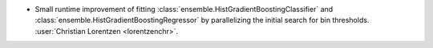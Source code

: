 - Small runtime improvement of fitting
  :class:`ensemble.HistGradientBoostingClassifier` and
  :class:`ensemble.HistGradientBoostingRegressor` by parallelizing the initial search
  for bin thresholds.
  :user:`Christian Lorentzen <lorentzenchr>`.